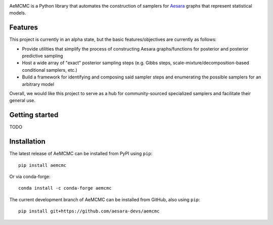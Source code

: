 |Tests Status| |Coverage| |Gitter|

AeMCMC is a Python library that automates the construction of samplers for `Aesara <https://github.com/pymc-devs/aesara>`_ graphs that represent statistical models.

Features
========

This project is currently in an alpha state, but the basic features/objectives are currently as follows:

- Provide utilities that simplify the process of constructing Aesara graphs/functions for posterior and posterior predictive sampling
- Host a wide array of "exact" posterior sampling steps (e.g. Gibbs steps, scale-mixture/decomposition-based conditional samplers, etc.)
- Build a framework for identifying and composing said sampler steps and enumerating the possible samplers for an arbitrary model

Overall, we would like this project to serve as a hub for community-sourced specialized samplers and facilitate their general use.

Getting started
===============

TODO

Installation
============

The latest release of AeMCMC can be installed from PyPI using ``pip``:

::

    pip install aemcmc


Or via conda-forge:

::

    conda install -c conda-forge aemcmc


The current development branch of AeMCMC can be installed from GitHub, also using ``pip``:

::

    pip install git+https://github.com/aesara-devs/aemcmc



.. |Tests Status| image:: https://github.com/aesara-devs/aemcmc/workflows/Tests/badge.svg
  :target: https://github.com/aesara-devs/aemcmc/actions?query=workflow%3ATests
.. |Coverage| image:: https://codecov.io/gh/aesara-devs/aemcmc/branch/main/graph/badge.svg?token=45nKZ7fDG5
  :target: https://codecov.io/gh/aesara-devs/aemcmc
.. |Gitter| image:: https://badges.gitter.im/aesara-devs/aesara.svg
  :target: https://gitter.im/aesara-devs/aesara?utm_source=badge&utm_medium=badge&utm_campaign=pr-badge
